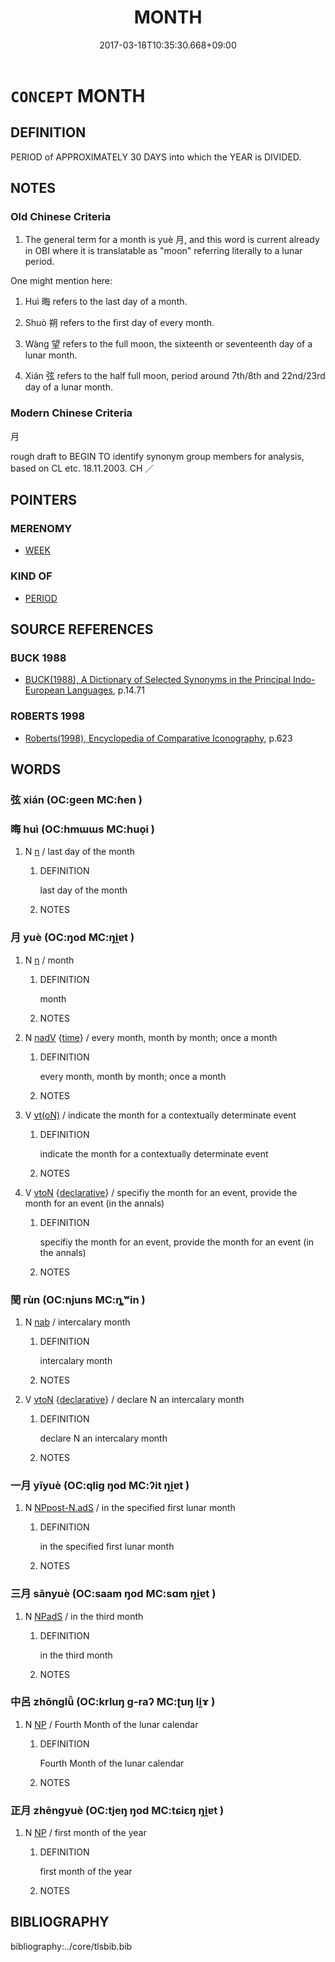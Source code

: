 # -*- mode: mandoku-tls-view -*-
#+TITLE: MONTH
#+DATE: 2017-03-18T10:35:30.668+09:00        
#+STARTUP: content
* =CONCEPT= MONTH
:PROPERTIES:
:CUSTOM_ID: uuid-a4f255d5-fdc0-44c5-a7c0-71632973937e
:TR_ZH: 月
:END:
** DEFINITION

PERIOD of APPROXIMATELY 30 DAYS into which the YEAR is DIVIDED.

** NOTES

*** Old Chinese Criteria
1. The general term for a month is yuè 月, and this word is current already in OBI where it is translatable as "moon" referring literally to a lunar period.

One might mention here:

2. Huì 晦 refers to the last day of a month.

3. Shuò 朔 refers to the first day of every month.

4. Wàng 望 refers to the full moon, the sixteenth or seventeenth day of a lunar month.

5. Xián 弦 refers to the half full moon, period around 7th/8th and 22nd/23rd day of a lunar month.

*** Modern Chinese Criteria
月

rough draft to BEGIN TO identify synonym group members for analysis, based on CL etc. 18.11.2003. CH ／

** POINTERS
*** MERENOMY
 - [[tls:concept:WEEK][WEEK]]

*** KIND OF
 - [[tls:concept:PERIOD][PERIOD]]

** SOURCE REFERENCES
*** BUCK 1988
 - [[cite:BUCK-1988][BUCK(1988), A Dictionary of Selected Synonyms in the Principal Indo-European Languages]], p.14.71

*** ROBERTS 1998
 - [[cite:ROBERTS-1998][Roberts(1998), Encyclopedia of Comparative Iconography]], p.623

** WORDS
   :PROPERTIES:
   :VISIBILITY: children
   :END:
*** 弦 xián (OC:ɡeen MC:ɦen )
:PROPERTIES:
:CUSTOM_ID: uuid-69ed6ad0-c443-4762-a098-ed34cd5ed15b
:Char+: 弦(57,5/8) 
:GY_IDS+: uuid-ea6bbf8b-8d9e-4777-9bbb-d46f49e54b5d
:PY+: xián     
:OC+: ɡeen     
:MC+: ɦen     
:END: 
*** 晦 huì (OC:hmɯɯs MC:huo̝i )
:PROPERTIES:
:CUSTOM_ID: uuid-d8944c6f-6379-44a2-b9da-4d306f0641b4
:Char+: 晦(72,7/11) 
:GY_IDS+: uuid-c3ee337b-0587-4055-a3fe-368a07fd5cb6
:PY+: huì     
:OC+: hmɯɯs     
:MC+: huo̝i     
:END: 
**** N [[tls:syn-func::#uuid-8717712d-14a4-4ae2-be7a-6e18e61d929b][n]] / last day of the month
:PROPERTIES:
:CUSTOM_ID: uuid-aa4cd1f5-5ddc-451a-8570-b3eb3e23d2ec
:END:
****** DEFINITION

last day of the month

****** NOTES

*** 月 yuè (OC:ŋod MC:ŋi̯ɐt )
:PROPERTIES:
:CUSTOM_ID: uuid-02a4b248-630a-4f3d-8814-2096b1f49636
:Char+: 月(74,0/4) 
:GY_IDS+: uuid-a4483f81-329c-4456-a539-c7213477f4c6
:PY+: yuè     
:OC+: ŋod     
:MC+: ŋi̯ɐt     
:END: 
**** N [[tls:syn-func::#uuid-8717712d-14a4-4ae2-be7a-6e18e61d929b][n]] / month
:PROPERTIES:
:CUSTOM_ID: uuid-c8fd70af-a05c-4588-9b03-c6049cb6a016
:WARRING-STATES-CURRENCY: 5
:END:
****** DEFINITION

month

****** NOTES

**** N [[tls:syn-func::#uuid-91666c59-4a69-460f-8cd3-9ddbff370ae5][nadV]] {[[tls:sem-feat::#uuid-dd37c44b-5a41-45e6-a045-090d47ae4923][time]]} / every month, month by month; once a month
:PROPERTIES:
:CUSTOM_ID: uuid-28afea80-c43d-43f2-bfc5-5ead883047d2
:WARRING-STATES-CURRENCY: 3
:END:
****** DEFINITION

every month, month by month; once a month

****** NOTES

**** V [[tls:syn-func::#uuid-e64a7a95-b54b-4c94-9d6d-f55dbf079701][vt(oN)]] / indicate the month for a contextually determinate event
:PROPERTIES:
:CUSTOM_ID: uuid-0cde626e-6ac8-4bf5-9a2b-f95817f6aeca
:END:
****** DEFINITION

indicate the month for a contextually determinate event

****** NOTES

**** V [[tls:syn-func::#uuid-fbfb2371-2537-4a99-a876-41b15ec2463c][vtoN]] {[[tls:sem-feat::#uuid-8b13ea65-8d3c-4d62-b4bf-caf8506c9f68][declarative]]} / specifiy the month for an event, provide the month for an event (in the annals)
:PROPERTIES:
:CUSTOM_ID: uuid-280c6782-7593-447e-93a1-6f22ec57f254
:END:
****** DEFINITION

specifiy the month for an event, provide the month for an event (in the annals)

****** NOTES

*** 閏 rùn (OC:njuns MC:ȵʷin )
:PROPERTIES:
:CUSTOM_ID: uuid-3225f322-208d-4d34-a111-37d263f59ce5
:Char+: 閏(169,4/12) 
:GY_IDS+: uuid-823a6b6b-8711-475a-b260-c0177c38191e
:PY+: rùn     
:OC+: njuns     
:MC+: ȵʷin     
:END: 
**** N [[tls:syn-func::#uuid-76be1df4-3d73-4e5f-bbc2-729542645bc8][nab]] / intercalary month
:PROPERTIES:
:CUSTOM_ID: uuid-3a9e3ed2-5506-43ef-84b6-aa65643bca01
:END:
****** DEFINITION

intercalary month

****** NOTES

**** V [[tls:syn-func::#uuid-fbfb2371-2537-4a99-a876-41b15ec2463c][vtoN]] {[[tls:sem-feat::#uuid-8b13ea65-8d3c-4d62-b4bf-caf8506c9f68][declarative]]} / declare N an intercalary month
:PROPERTIES:
:CUSTOM_ID: uuid-40aaa292-440c-4aaa-a04f-6458fa408391
:END:
****** DEFINITION

declare N an intercalary month

****** NOTES

*** 一月 yīyuè (OC:qliɡ ŋod MC:ʔit ŋi̯ɐt )
:PROPERTIES:
:CUSTOM_ID: uuid-91ba9ee3-c11a-44d8-81a2-74269b455b40
:Char+: 一(1,0/1) 月(74,0/4) 
:GY_IDS+: uuid-5f124772-cb9c-4140-80c3-f6831d50c8e2 uuid-a4483f81-329c-4456-a539-c7213477f4c6
:PY+: yī yuè    
:OC+: qliɡ ŋod    
:MC+: ʔit ŋi̯ɐt    
:END: 
**** N [[tls:syn-func::#uuid-25e688b6-0fea-4d25-a35e-6a6a74599e59][NPpost-N.adS]] / in the specified first lunar month
:PROPERTIES:
:CUSTOM_ID: uuid-e5b9dfc9-d9ef-41be-816c-1c78eb2f7b2c
:END:
****** DEFINITION

in the specified first lunar month

****** NOTES

*** 三月 sānyuè (OC:saam ŋod MC:sɑm ŋi̯ɐt )
:PROPERTIES:
:CUSTOM_ID: uuid-64967d7a-2363-4a51-b951-1c2656a40769
:Char+: 三(1,2/3) 月(74,0/4) 
:GY_IDS+: uuid-3b81e026-2aee-45cd-b686-7bab8c7046b3 uuid-a4483f81-329c-4456-a539-c7213477f4c6
:PY+: sān yuè    
:OC+: saam ŋod    
:MC+: sɑm ŋi̯ɐt    
:END: 
**** N [[tls:syn-func::#uuid-02c38bc6-493a-4bef-8b5e-2c5b3d623908][NPadS]] / in the third month
:PROPERTIES:
:CUSTOM_ID: uuid-9ba56481-d5a5-4bdf-87ef-21c1cdd96d85
:END:
****** DEFINITION

in the third month

****** NOTES

*** 中呂 zhōnglǚ (OC:krluŋ ɡ-raʔ MC:ʈuŋ li̯ɤ )
:PROPERTIES:
:CUSTOM_ID: uuid-87b0e12b-acf0-434b-9149-b08a19c6d6cf
:Char+: 中(2,3/4) 呂(30,4/7) 
:GY_IDS+: uuid-d54c0f55-4499-4b3a-a808-4d48f39d29b7 uuid-3e0ac23c-6be8-41dc-9035-c2a8c6bc3bc2
:PY+: zhōng lǚ    
:OC+: krluŋ ɡ-raʔ    
:MC+: ʈuŋ li̯ɤ    
:END: 
**** N [[tls:syn-func::#uuid-a8e89bab-49e1-4426-b230-0ec7887fd8b4][NP]] / Fourth Month of the lunar calendar
:PROPERTIES:
:CUSTOM_ID: uuid-353bc704-a619-4316-852c-d162f8f5ab00
:END:
****** DEFINITION

Fourth Month of the lunar calendar

****** NOTES

*** 正月 zhēngyuè (OC:tjeŋ ŋod MC:tɕiɛŋ ŋi̯ɐt )
:PROPERTIES:
:CUSTOM_ID: uuid-4032593e-ca1f-4683-8900-34827e8ac771
:Char+: 正(77,1/5) 月(74,0/4) 
:GY_IDS+: uuid-6b22adba-f541-40fe-8994-ffb7e9450096 uuid-a4483f81-329c-4456-a539-c7213477f4c6
:PY+: zhēng yuè    
:OC+: tjeŋ ŋod    
:MC+: tɕiɛŋ ŋi̯ɐt    
:END: 
**** N [[tls:syn-func::#uuid-a8e89bab-49e1-4426-b230-0ec7887fd8b4][NP]] / first month of the year
:PROPERTIES:
:CUSTOM_ID: uuid-1fc7b282-7885-4afb-b0dc-5ac53bd88ff8
:END:
****** DEFINITION

first month of the year

****** NOTES

** BIBLIOGRAPHY
bibliography:../core/tlsbib.bib
